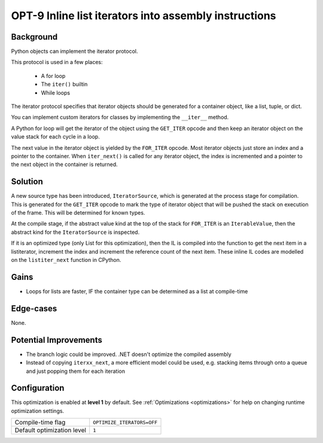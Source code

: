 .. _OPT-9:

OPT-9 Inline list iterators into assembly instructions
======================================================

Background
----------

Python objects can implement the iterator protocol.

This protocol is used in a few places:

 - A for loop
 - The ``iter()`` builtin
 - While loops

The iterator protocol specifies that iterator objects should be generated for a container object, like a list, tuple, or dict.

You can implement custom iterators for classes by implementing the ``__iter__`` method.

A Python for loop will get the iterator of the object using the ``GET_ITER`` opcode and then keep an iterator object on the value stack for each
cycle in a loop.

The next value in the iterator object is yielded by the ``FOR_ITER`` opcode. Most iterator objects just store an index and a pointer to the container. When ``iter_next()`` is called
for any iterator object, the index is incremented and a pointer to the next object in the container is returned.

Solution
--------

A new source type has been introduced, ``IteratorSource``, which is generated at the process stage for compilation. This is generated for
the ``GET_ITER`` opcode to mark the type of iterator object that will be pushed the stack on execution of the frame. This will be determined for known types.

At the compile stage, if the abstract value kind at the top of the stack for ``FOR_ITER`` is an ``IterableValue``, then the abstract kind for the ``IteratorSource`` is inspected.

If it is an optimized type (only List for this optimization), then the IL is compiled into the function to get the next item in a listiterator, increment the index and increment the reference count
of the next item.
These inline IL codes are modelled on the ``listiter_next`` function in CPython.

Gains
-----

- Loops for lists are faster, IF the container type can be determined as a list at compile-time

Edge-cases
----------

None.

Potential Improvements
----------------------

- The branch logic could be improved. .NET doesn't optimize the compiled assembly
- Instead of copying ``iterxx_next``, a more efficient model could be used, e.g. stacking items through onto a queue and just popping them for each iteration

Configuration
-------------

This optimization is enabled at **level 1** by default. See :ref:`Optimizations <optimizations>` for help on changing runtime optimization settings.

+------------------------------+---------------------------------------+
| Compile-time flag            |  ``OPTIMIZE_ITERATORS=OFF``           |
+------------------------------+---------------------------------------+
| Default optimization level   |  ``1``                                |
+------------------------------+---------------------------------------+
